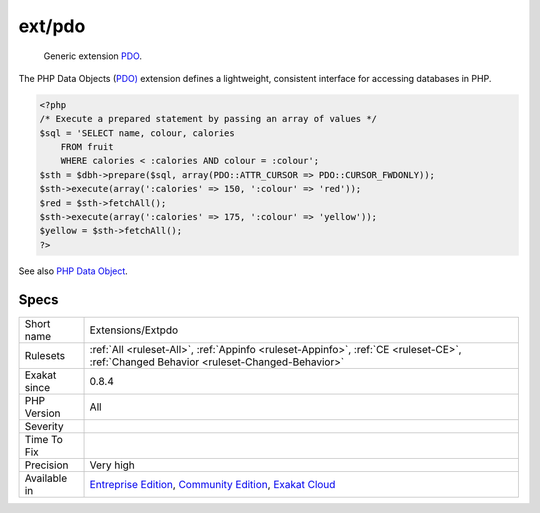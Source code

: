 .. _extensions-extpdo:

.. _ext-pdo:

ext/pdo
+++++++

  Generic extension `PDO <https://www.php.net/pdo>`_.

The PHP Data Objects (`PDO) <https://www.php.net/pdo>`_ extension defines a lightweight, consistent interface for accessing databases in PHP.

.. code-block:: php
   
   <?php
   /* Execute a prepared statement by passing an array of values */
   $sql = 'SELECT name, colour, calories
       FROM fruit
       WHERE calories < :calories AND colour = :colour';
   $sth = $dbh->prepare($sql, array(PDO::ATTR_CURSOR => PDO::CURSOR_FWDONLY));
   $sth->execute(array(':calories' => 150, ':colour' => 'red'));
   $red = $sth->fetchAll();
   $sth->execute(array(':calories' => 175, ':colour' => 'yellow'));
   $yellow = $sth->fetchAll();
   ?>

See also `PHP Data Object <https://www.php.net/manual/en/book.pdo.php>`_.


Specs
_____

+--------------+-----------------------------------------------------------------------------------------------------------------------------------------------------------------------------------------+
| Short name   | Extensions/Extpdo                                                                                                                                                                       |
+--------------+-----------------------------------------------------------------------------------------------------------------------------------------------------------------------------------------+
| Rulesets     | :ref:`All <ruleset-All>`, :ref:`Appinfo <ruleset-Appinfo>`, :ref:`CE <ruleset-CE>`, :ref:`Changed Behavior <ruleset-Changed-Behavior>`                                                  |
+--------------+-----------------------------------------------------------------------------------------------------------------------------------------------------------------------------------------+
| Exakat since | 0.8.4                                                                                                                                                                                   |
+--------------+-----------------------------------------------------------------------------------------------------------------------------------------------------------------------------------------+
| PHP Version  | All                                                                                                                                                                                     |
+--------------+-----------------------------------------------------------------------------------------------------------------------------------------------------------------------------------------+
| Severity     |                                                                                                                                                                                         |
+--------------+-----------------------------------------------------------------------------------------------------------------------------------------------------------------------------------------+
| Time To Fix  |                                                                                                                                                                                         |
+--------------+-----------------------------------------------------------------------------------------------------------------------------------------------------------------------------------------+
| Precision    | Very high                                                                                                                                                                               |
+--------------+-----------------------------------------------------------------------------------------------------------------------------------------------------------------------------------------+
| Available in | `Entreprise Edition <https://www.exakat.io/entreprise-edition>`_, `Community Edition <https://www.exakat.io/community-edition>`_, `Exakat Cloud <https://www.exakat.io/exakat-cloud/>`_ |
+--------------+-----------------------------------------------------------------------------------------------------------------------------------------------------------------------------------------+


